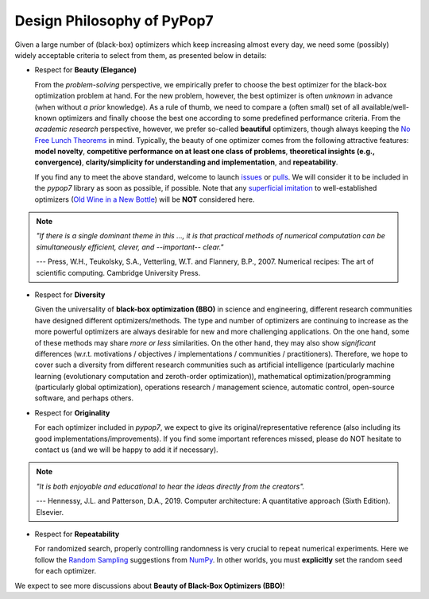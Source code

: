 Design Philosophy of PyPop7
===========================

Given a large number of (black-box) optimizers which keep increasing almost every day, we need some (possibly) widely acceptable criteria to select from them, as presented below in details:

* Respect for **Beauty (Elegance)**

  From the *problem-solving* perspective, we empirically prefer to choose the best optimizer for the black-box optimization problem at hand. For the new problem, however, the best optimizer is often *unknown* in advance (when without *a prior* knowledge). As a rule of thumb, we need to compare a (often small) set of all available/well-known optimizers and finally choose the best one according to some predefined performance criteria. From the *academic research* perspective, however, we prefer so-called **beautiful** optimizers, though always keeping the `No Free Lunch Theorems <https://ieeexplore.ieee.org/document/585893>`_ in mind. Typically, the beauty of one optimizer comes from the following attractive features: **model novelty**, **competitive performance on at least one class of problems**, **theoretical insights (e.g., convergence)**, **clarity/simplicity for understanding and implementation**, and **repeatability**.

  If you find any to meet the above standard, welcome to launch `issues <https://github.com/Evolutionary-Intelligence/pypop/issues>`_ or `pulls <https://github.com/Evolutionary-Intelligence/pypop/pulls>`_. We will consider it to be included in the *pypop7* library as soon as possible, if possible. Note that any `superficial <https://onlinelibrary.wiley.com/doi/full/10.1111/itor.13176>`_ `imitation <https://dl.acm.org/doi/10.1145/3402220.3402221>`_ to well-established optimizers (`Old Wine in a New Bottle <https://link.springer.com/article/10.1007/s11721-021-00202-9>`_) will be **NOT** considered here.

.. note::

  *"If there is a single dominant theme in this ..., it is that practical methods of numerical computation can be simultaneously efficient, clever, and --important-- clear."*

  --- Press, W.H., Teukolsky, S.A., Vetterling, W.T. and Flannery, B.P., 2007. Numerical recipes: The art of scientific computing. Cambridge University Press.

* Respect for **Diversity**

  Given the universality of **black-box optimization (BBO)** in science and engineering, different research communities have designed different optimizers/methods. The type and number of optimizers are continuing to increase as the more powerful optimizers are always desirable for new and more challenging applications. On the one hand, some of these methods may share *more or less* similarities. On the other hand, they may also show *significant* differences (w.r.t. motivations / objectives / implementations / communities / practitioners). Therefore, we hope to cover such a diversity from different research communities such as artificial intelligence (particularly machine learning (evolutionary computation and zeroth-order optimization)), mathematical optimization/programming (particularly global optimization), operations research / management science, automatic control, open-source software, and perhaps others.

* Respect for **Originality**

  For each optimizer included in *pypop7*, we expect to give its original/representative reference (also including its good implementations/improvements). If you find some important references missed, please do NOT hesitate to contact us (and we will be happy to add it if necessary).

.. note::
  *"It is both enjoyable and educational to hear the ideas directly from the creators".*

  --- Hennessy, J.L. and Patterson, D.A., 2019. Computer architecture: A quantitative approach (Sixth Edition). Elsevier.

* Respect for **Repeatability**

  For randomized search, properly controlling randomness is very crucial to repeat numerical experiments. Here we follow the `Random Sampling <https://numpy.org/doc/stable/reference/random/generator.html>`_ suggestions from `NumPy <https://numpy.org/doc/stable/reference/random/>`_. In other worlds, you must **explicitly** set the random seed for each optimizer.

We expect to see more discussions about **Beauty of Black-Box Optimizers (BBO)**!

